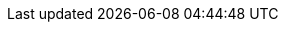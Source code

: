 ifdef::manual[]
Select this option (icon:check-square[role="blue"]) if the variation should automatically be unavailable when it is out of stock.
endif::manual[]

ifdef::import[]
Should the variation automatically be unavailable if it is out of stock?
Enter your answer into the CSV file.

*_Note_*: Both of the “online store availability” options complement each other and are only applied if the <<item/managing-items#intable-limitation, Limitation>> option is set to *To net stock*.

*_Default value_*: `0`

[cols="1,1"]
|====
|Permitted import values in CSV file |Result in the back end

|`0`
|No. Check mark is not placed.

|`1`
|Yes. Check mark is placed.
|====

You can find the result of the import in the back end menu: <<item/managing-items#200, Item » Edit item » [Open variation] » Tab: Settings » Area: Availability » Checkbox: Show in online store: Not available automatically if net stock is 0 or negativ>>
endif::import[]

ifdef::export[]
Specifies whether the variation is automatically unavailable when it is out of stock.

*_Note_*: Both of the “online store availability” options complement each other and are only applied if the <<item/managing-items#intable-limitation, Limitation>> option is set to *To net stock*.

[cols="1,1"]
|====
|Values in the export file |Result in the back end

|`0`
|No. Check mark is not placed.

|`1`
|Yes. Check mark is placed.
|====

Corresponds to the option in the menu: <<item/managing-items#200, Item » Edit item » [Open variation] » Tab: Settings » Area: Availability » Checkbox: Show in online store: Not available automatically if net stock is 0 or negativ>>
endif::export[]

ifdef::catalogue[]
Specifies whether the variation is automatically unavailable when it is out of stock.

*_Note_*: Both of the “online store availability” options complement each other and are only applied if the <<item/managing-items#intable-limitation, Limitation>> option is set to *To net stock*.

[cols="1,1"]
!===
!Values in the export file !Result in the back end

!Line is blank
!No. Check mark is not placed.

!`1`
!Yes. Check mark is placed.
!===

Corresponds to the option in the menu: <<item/managing-items#200, Item » Edit item » [Open variation] » Tab: Settings » Area: Availability » Checkbox: Show in online store: Not available automatically if net stock is 0 or negativ>>
endif::catalogue[]

